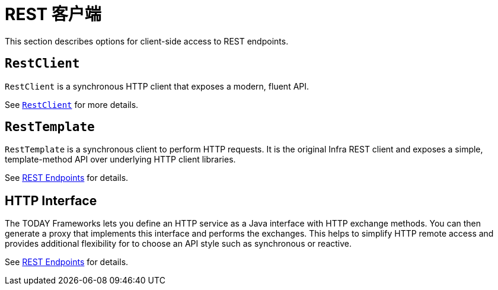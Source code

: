 [[webmvc-client]]
= REST 客户端

This section describes options for client-side access to REST endpoints.




[[webmvc-restclient]]
== `RestClient`

`RestClient` is a synchronous HTTP client that exposes a modern, fluent API.

See xref:integration/rest-clients.adoc#rest-restclient[`RestClient`] for more details.




[[webmvc-resttemplate]]
== `RestTemplate`

`RestTemplate` is a synchronous client to perform HTTP requests. It is the original
Infra REST client and exposes a simple, template-method API over underlying HTTP client
libraries.

See xref:integration/rest-clients.adoc[REST Endpoints] for details.

[[webmvc-http-interface]]
== HTTP Interface

The TODAY Frameworks lets you define an HTTP service as a Java interface with HTTP
exchange methods. You can then generate a proxy that implements this interface and
performs the exchanges. This helps to simplify HTTP remote access and provides additional
flexibility for to choose an API style such as synchronous or reactive.

See xref:integration/rest-clients.adoc#rest-http-interface[REST Endpoints] for details.
